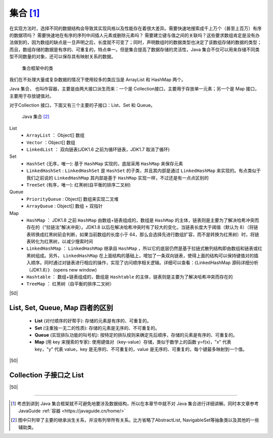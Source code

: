 =============================
集合 [#]_
=============================


在实现方法时，选择不同的数据结构会导致其实现风格以及性能存在着很大差异。需要快速地搜索成千上万个（甚至上百万）有序的数据项吗？ 需要快速地在有序的序列中间插人元素或删除元素吗？ 需要建立键与值之间的关联吗？这些要求数组肯定是没有办法做到的，因为数组的缺点是一旦声明之后，长度就不可变了；同时，声明数组时的数据类型也决定了该数组存储的数据的类型；而且，数组存储的数据是有序的、可重复的，特点单一。但是集合提高了数据存储的灵活性，Java 集合不仅可以用来存储不同类型不同数量的对象，还可以保存具有映射关系的数据。



.. csv-table:: Java 库中的具体集合(未包含线程安全集合) 
    :file: ../example_java/basic/gather/gather-frame.csv
    :header-rows: 1
    :align: center

.. figure:: ../../../img/java/core_tech/base/gather-frame.png
    :alt: 集合框架中的类

    集合框架中的类


我们在不处理大量或复杂数据的情况下使用较多的类应当是 ArrayList 和 HashMap 两个。

Java 集合， 也叫作容器，主要是由两大接口派生而来：一个是 Collection接口，主要用于存放单一元素；另一个是 Map 接口，主要用于存放键值对。

对于Collection 接口，下面又有三个主要的子接口：List、Set 和 Queue。


.. figure:: ../../../img/java/core_tech/base/java-collection-hierarchy.png
    :alt: Java 集合

    Java 集合 [#]_



List 
    * ``ArrayList`` ： Object[] 数组 
    * ``Vector`` ：Object[] 数组 
    * ``LinkedList`` ： 双向链表(JDK1.6 之前为循环链表，JDK1.7 取消了循环) 

Set 
    * ``HashSet`` (无序，唯一): 基于 ``HashMap`` 实现的，底层采用 ``HashMap`` 来保存元素 
    * ``LinkedHashSet`` : ``LinkedHashSet`` 是 ``HashSet`` 的子类，并且其内部是通过 ``LinkedHashMap`` 来实现的。有点类似于我们之前说的 ``LinkedHashMap`` 其内部是基于 ``HashMap`` 实现一样，不过还是有一点点区别的 
    * ``TreeSet`` (有序，唯一): 红黑树(自平衡的排序二叉树) 

Queue 
    * ``PriorityQueue`` : Object[] 数组来实现二叉堆 
    * ``ArrayQueue`` : Object[] 数组 + 双指针 

Map 
    * ``HashMap`` ： JDK1.8 之前 ``HashMap`` 由数组+链表组成的，数组是 ``HashMap`` 的主体，链表则是主要为了解决哈希冲突而存在的（“拉链法”解决冲突）。JDK1.8 以后在解决哈希冲突时有了较大的变化，当链表长度大于阈值（默认为 8）（将链表转换成红黑树前会判断，如果当前数组的长度小于 64，那么会选择先进行数组扩容，而不是转换为红黑树）时，将链表转化为红黑树，以减少搜索时间 
    * ``LinkedHashMap`` ： ``LinkedHashMap`` 继承自 ``HashMap`` ，所以它的底层仍然是基于拉链式散列结构即由数组和链表或红黑树组成。另外， ``LinkedHashMap`` 在上面结构的基础上，增加了一条双向链表，使得上面的结构可以保持键值对的插入顺序。同时通过对链表进行相应的操作，实现了访问顺序相关逻辑。详细可以查看：《LinkedHashMap 源码详细分析（JDK1.8）》  (opens new window) 
    * ``Hashtable`` ： 数组+链表组成的，数组是 ``Hashtable`` 的主体，链表则是主要为了解决哈希冲突而存在的 
    * ``TreeMap`` ： 红黑树（自平衡的排序二叉树）

|50|

List, Set, Queue, Map 四者的区别
======================================

    * **List** (对付顺序的好帮手): 存储的元素是有序的、可重复的。
    * **Set** (注重独一无二的性质): 存储的元素是无序的、不可重复的。
    * **Queue** (实现排队功能的叫号机): 按特定的排队规则来确定先后顺序，存储的元素是有序的、可重复的。
    * **Map** (用 key 来搜索的专家): 使用键值对（key-value）存储，类似于数学上的函数 y=f(x)，"x" 代表 key，"y" 代表 value，key 是无序的、不可重复的，value 是无序的、可重复的，每个键最多映射到一个值。

|50|

Collection 子接口之 List
=============================




|50|


----

.. [#] 考虑到讲到 Java 集合框架就不可避免地要涉及数据结构，所以在本章节中就不对 Java 集合进行详细讲解。同时本文章参考 JavaGuide :ref:`容器 <https://javaguide.cn/home/>` 
.. [#] 图中只列举了主要的继承派生关系，并没有列举所有关系。比方省略了AbstractList, NavigableSet等抽象类以及其他的一些辅助类。

